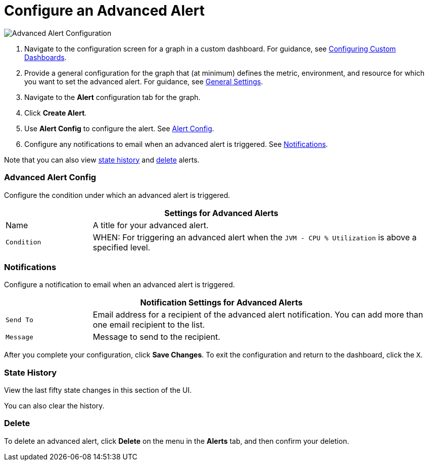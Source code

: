= Configure an Advanced Alert

//INCLUDED IN GRAPH CONFIG FILE
[[alerts]]

////
TODO_FUTURE?
You can create, configure, delete, test, and send alerts to people who need to see them. The rules you configure trigger alerts when conditions reach a specified threshold value, for example: *TODO_FUTURE?*  You can also get the history of an alert.
////

image::graph-alert-config.png[Advanced Alert Configuration]


. Navigate to the configuration screen for a graph in a custom dashboard. For guidance, see xref:dashboard-custom-config.adoc[Configuring Custom Dashboards].
. Provide a general configuration for the graph that (at minimum) defines the metric, environment, and resource for which you want to set the advanced alert. For guidance, see xref:dashboard-custom-config-graph.adoc#general_settings[General Settings].
. Navigate to the *Alert* configuration tab for the graph.
. Click *Create Alert*.
. Use *Alert Config* to configure the alert. See <<alert_config, Alert Config>>.
. Configure any notifications to email when an advanced alert is triggered. See <<notifications, Notifications>>.

Note that you can also view <<state_history, state history>> and <<delete_alert, delete>> alerts.

[[alert_config]]
=== Advanced Alert Config

Configure the condition under which an advanced alert is triggered.

[%header,cols="1,4"]
|===
2+| Settings for Advanced Alerts
| Name | A title for your advanced alert.
| `Condition` | WHEN: For triggering an advanced alert when the `JVM - CPU % Utilization` is above a specified level.
|===

////
TODO _FUTURE?
.Advanced Alert Config
[%header,cols="1,4"]
|===

| Name | A title for your advanced alert.
| `Evaluate Every` | Interval at which to poll for an alert, for example, every sixty seconds (`60s`).
| Conditions a|
* WHEN: `min()`, `max()`, `sum()`, `count()`, `last()`, `median()`, `diff()`, `percent_diff()`, `count_non_null()`
* OF: Example: `query(A, 5m, now)`
* IS ABOVE or *TODO for other relationships*
* If No Data or All Values Are Null SET STATE TO `Alerting`, `No Data`, `Keep Last State`, or `Ok`.
* If Execution Error or Timeout SET STATE TO `Alerting` or `Keep Last State`
| Test Rule |
|===
////

[[notifications]]
=== Notifications

Configure a notification to email when an advanced alert is triggered.

[%header,cols="1,4"]
|===
2+| Notification Settings for Advanced Alerts
| `Send To` | Email address for a recipient of the advanced alert notification. You can add more than one email recipient to the list.
| `Message` | Message to send to the recipient.
|===

After you complete your configuration, click *Save Changes*. To exit the configuration and return to the dashboard, click the `X`.

[[state_history]]
=== State History

View the last fifty state changes in this section of the UI.

You can also clear the history.

[[delete_alert]]
=== Delete

To delete an advanced alert, click *Delete* on the menu in the *Alerts* tab, and then confirm your deletion.
